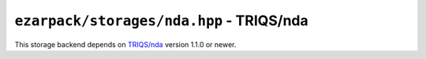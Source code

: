 .. _refnda:

``ezarpack/storages/nda.hpp`` - TRIQS/nda
=========================================

This storage backend depends on `TRIQS/nda <https://github.com/TRIQS/nda/>`_
version 1.1.0 or newer.

.. doxygenstruct:: ezarpack::nda_storage
.. doxygenstruct:: ezarpack::storage_traits< nda_storage >
    :members:
    :private-members:
